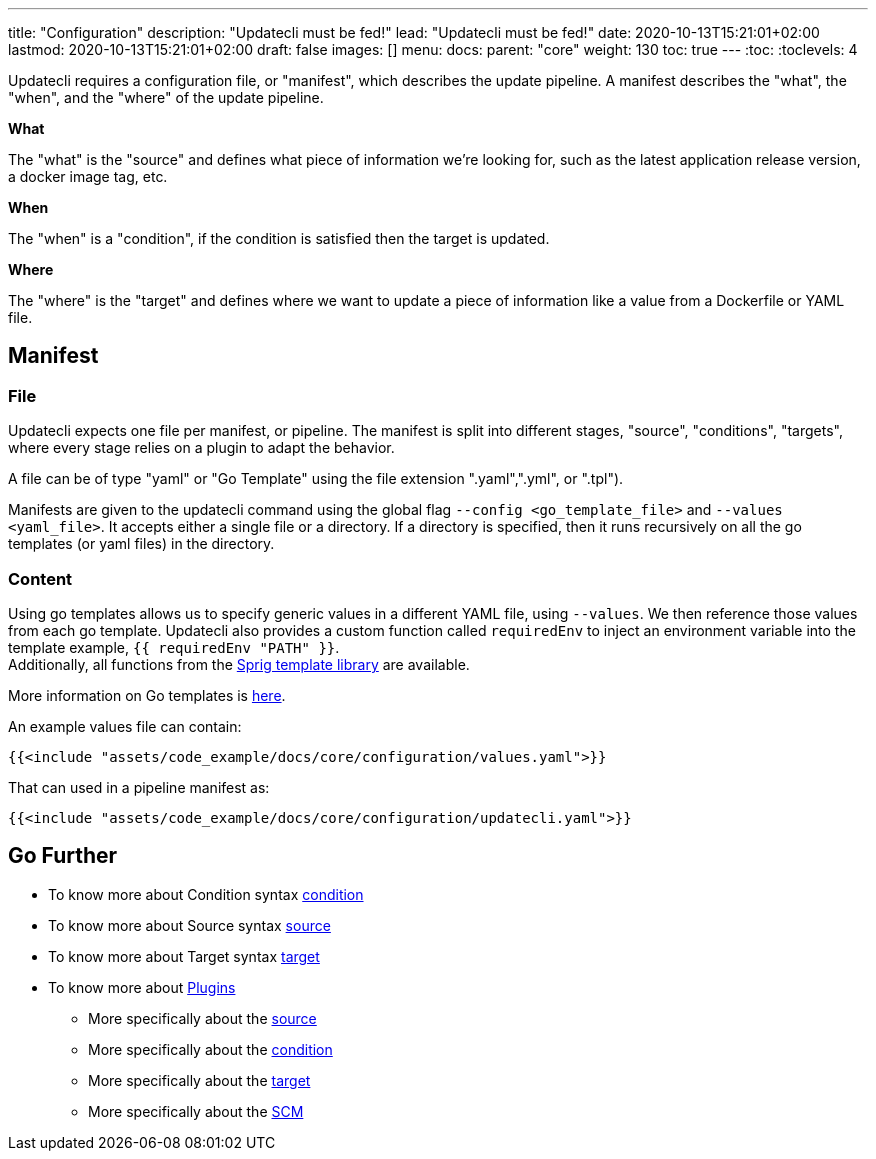 ---
title: "Configuration"
description: "Updatecli must be fed!"
lead: "Updatecli must be fed!"
date: 2020-10-13T15:21:01+02:00
lastmod: 2020-10-13T15:21:01+02:00
draft: false
images: []
menu: 
  docs:
    parent: "core"
weight: 130
toc: true
---
// <!-- Required for asciidoctor -->
:toc:
// Set toclevels to be at least your hugo [markup.tableOfContents.endLevel] config key
:toclevels: 4

Updatecli requires a configuration file, or "manifest", which describes the update pipeline.
A manifest describes the "what", the "when", and the "where" of the update pipeline.

**What**

The "what" is the "source" and defines what piece of information we're looking for, such as the latest application release version, a docker image tag, etc.

**When**

The "when" is a "condition", if the condition is satisfied then the target is updated.

**Where**

The "where" is the "target" and defines where we want to update a piece of information like a value from a Dockerfile or YAML file.


== Manifest

=== File

Updatecli expects one file per manifest, or pipeline.
The manifest is split into different stages, "source", "conditions", "targets",
where every stage relies on a plugin to adapt the behavior.

A file can be of type "yaml" or "Go Template" using the file extension ".yaml",".yml", or ".tpl").

Manifests are given to the updatecli command using the global flag `--config <go_template_file>` and `--values <yaml_file>`.
It accepts either a single file or a directory.
If a directory is specified, then it runs recursively on all the go templates (or yaml files) in the directory.


=== Content

Using go templates allows us to specify generic values in a different YAML file, using `--values`.
We then reference those values from each go template.
Updatecli also provides a custom function called `requiredEnv` to inject an environment variable into the template example, `{{ requiredEnv "PATH" }}`. +
Additionally, all functions from the https://masterminds.github.io/sprig/[Sprig template library] are available.

More information on Go templates is https://golang.org/pkg/text/template/[here].

An example values file can contain:

[source,yaml]
----
{{<include "assets/code_example/docs/core/configuration/values.yaml">}}
----

That can used in a pipeline manifest as:

[source,yaml]
----
{{<include "assets/code_example/docs/core/configuration/updatecli.yaml">}}
----

== Go Further

* To know more about Condition syntax link:/docs/core/condition[condition]
* To know more about Source syntax link:/docs/core/source[source]
* To know more about Target syntax link:/docs/core/target[target]
* To know more about link:/plugins/[Plugins]
** More specifically about the link:/plugins/source[source]
** More specifically about the link:/plugins/condition[condition]
** More specifically about the link:/plugins/target[target]
** More specifically about the link:/plugins/scm[SCM]
